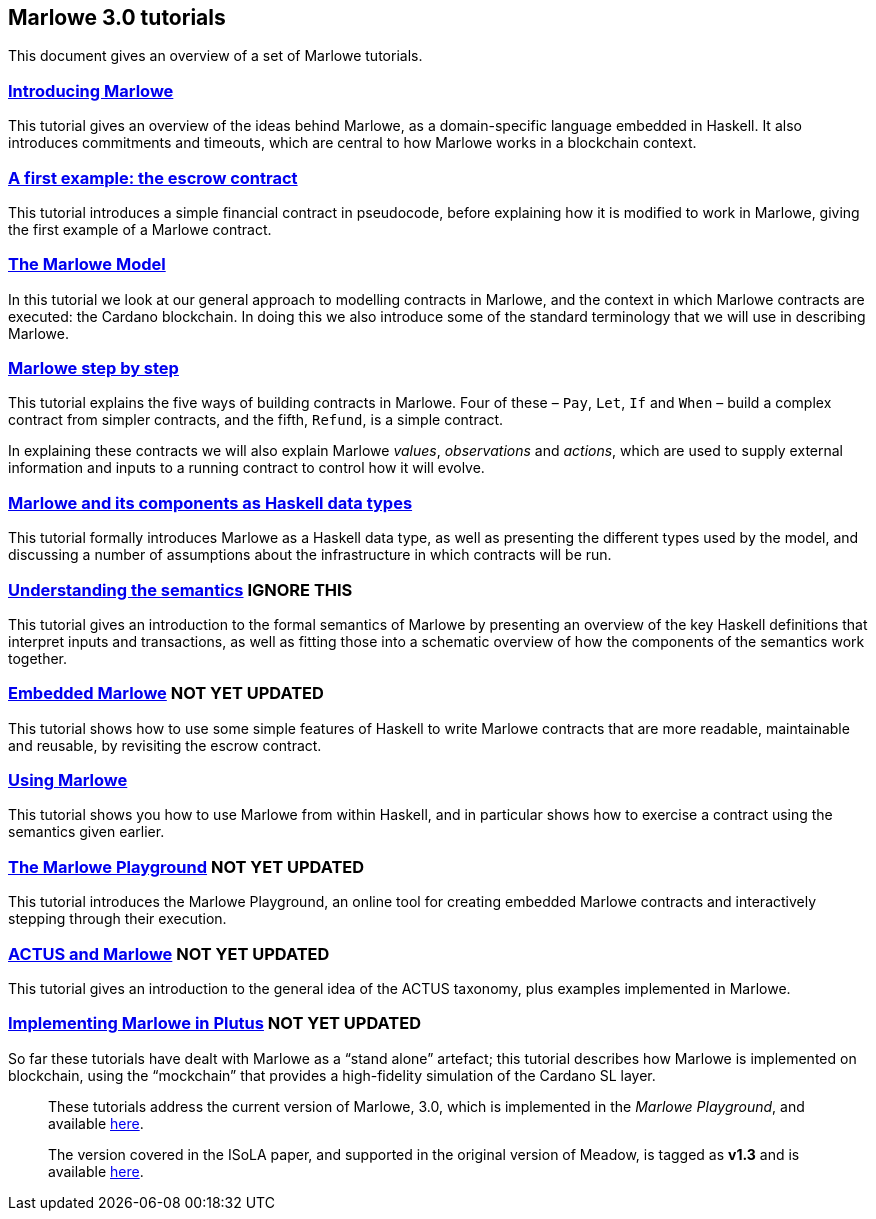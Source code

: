 == Marlowe 3.0 tutorials

This document gives an overview of a set of Marlowe tutorials.


=== link:./introducing-marlowe.adoc[Introducing Marlowe]

This tutorial gives an overview of the ideas behind Marlowe, as a
domain-specific language embedded in Haskell. It also introduces
commitments and timeouts, which are central to how Marlowe works in a
blockchain context.

=== link:./escrow-ex.adoc[A first example: the escrow contract]

This tutorial introduces a simple financial contract in pseudocode,
before explaining how it is modified to work in Marlowe, giving the
first example of a Marlowe contract.

=== link:./marlowe-model.adoc[The Marlowe Model]

In this tutorial we look at our general approach to modelling contracts in Marlowe, and the context in which Marlowe contracts are executed: the Cardano blockchain. In doing this we also introduce some of the standard terminology that we will use in describing Marlowe.

=== link:./marlowe-step-by-step.adoc[Marlowe step by step]

This tutorial explains the five ways of building contracts in Marlowe. Four of these – `Pay`, `Let`, `If` and `When` – build a complex contract from simpler contracts, and the fifth, `Refund`, is a simple contract. 

In explaining these contracts we will also explain Marlowe _values_, _observations_ and _actions_, which are used to supply external information and inputs to a running contract to control how it will evolve.

=== link:./marlowe-data.adoc[Marlowe and its components as Haskell data types]

This tutorial formally introduces Marlowe as a Haskell data type, as well as presenting 
the different types used by the model, and discussing a
number of assumptions about the infrastructure in which contracts will
be run.

=== link:./marlowe-semantics.adoc[Understanding the semantics] IGNORE THIS

This tutorial gives an introduction to the formal semantics of Marlowe
by presenting an overview of the key Haskell definitions that interpret
inputs and transactions, as well as fitting those into a schematic
overview of how the components of the semantics work together.

=== link:./embedded-marlowe.adoc[Embedded Marlowe] NOT YET UPDATED

This tutorial shows how to use some simple features of Haskell to write
Marlowe contracts that are more readable, maintainable and reusable, by
revisiting the escrow contract.

=== link:./using-marlowe.adoc[Using Marlowe]

This tutorial shows you how to use Marlowe from within Haskell, and in
particular shows how to exercise a contract using the semantics given earlier.

=== link:./playground-overview.adoc[The Marlowe Playground] NOT YET UPDATED

This tutorial introduces the Marlowe Playground, an online tool for
creating embedded Marlowe contracts and interactively stepping through
their execution.

=== link:./actus-marlowe.adoc[ACTUS and Marlowe] NOT YET UPDATED

This tutorial gives an introduction to the general idea of the ACTUS
taxonomy, plus examples implemented in Marlowe.

=== link:./marlowe-plutus.adoc[Implementing Marlowe in Plutus] NOT YET UPDATED

So far these tutorials have dealt with Marlowe as a “stand alone”
artefact; this tutorial describes how Marlowe is implemented on
blockchain, using the “mockchain” that provides a high-fidelity
simulation of the Cardano SL layer.

____
These tutorials address the current version of
Marlowe, 3.0, which is implemented in the _Marlowe Playground_, and
available https://prod.meadow.marlowe.iohkdev.io[here].

The version covered in the ISoLA paper, and supported in the original
version of Meadow, is tagged as *v1.3* and is
available https://github.com/input-output-hk/marlowe/tree/v1.3[here].
____